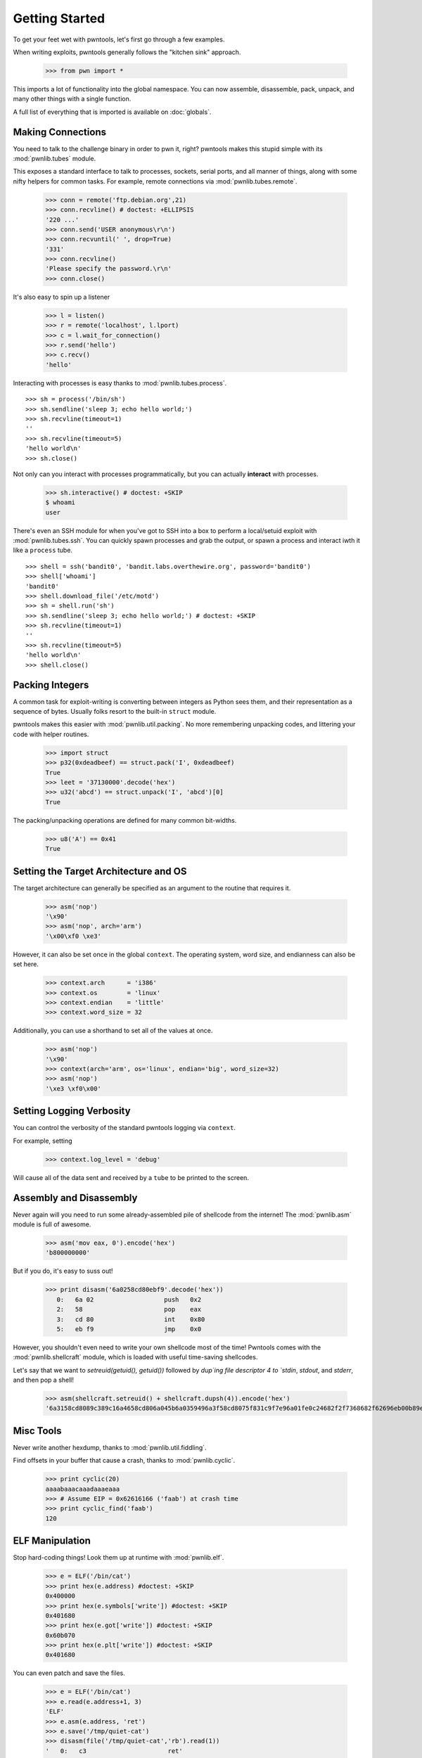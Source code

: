 .. testsetup:: *

   from pwn import *

Getting Started
========================

To get your feet wet with pwntools, let's first go through a few examples.

When writing exploits, pwntools generally follows the "kitchen sink" approach.

    >>> from pwn import *

This imports a lot of functionality into the global namespace.  You can now
assemble, disassemble, pack, unpack, and many other things with a single function.

A full list of everything that is imported is available on :doc:`globals`.


Making Connections
------------------

You need to talk to the challenge binary in order to pwn it, right?
pwntools makes this stupid simple with its :mod:`pwnlib.tubes` module.

This exposes a standard interface to talk to processes, sockets, serial ports,
and all manner of things, along with some nifty helpers for common tasks.
For example, remote connections via :mod:`pwnlib.tubes.remote`.

    >>> conn = remote('ftp.debian.org',21)
    >>> conn.recvline() # doctest: +ELLIPSIS
    '220 ...'
    >>> conn.send('USER anonymous\r\n')
    >>> conn.recvuntil(' ', drop=True)
    '331'
    >>> conn.recvline()
    'Please specify the password.\r\n'
    >>> conn.close()

It's also easy to spin up a listener

    >>> l = listen()
    >>> r = remote('localhost', l.lport)
    >>> c = l.wait_for_connection()
    >>> r.send('hello')
    >>> c.recv()
    'hello'

Interacting with processes is easy thanks to :mod:`pwnlib.tubes.process`.

::

    >>> sh = process('/bin/sh')
    >>> sh.sendline('sleep 3; echo hello world;')
    >>> sh.recvline(timeout=1)
    ''
    >>> sh.recvline(timeout=5)
    'hello world\n'
    >>> sh.close()

Not only can you interact with processes programmatically, but you can
actually **interact** with processes.

    >>> sh.interactive() # doctest: +SKIP
    $ whoami
    user

There's even an SSH module for when you've got to SSH into a box to perform
a local/setuid exploit with :mod:`pwnlib.tubes.ssh`.  You can quickly spawn
processes and grab the output, or spawn a process and interact iwth it like
a ``process`` tube.

::

    >>> shell = ssh('bandit0', 'bandit.labs.overthewire.org', password='bandit0')
    >>> shell['whoami']
    'bandit0'
    >>> shell.download_file('/etc/motd')
    >>> sh = shell.run('sh')
    >>> sh.sendline('sleep 3; echo hello world;') # doctest: +SKIP
    >>> sh.recvline(timeout=1)
    ''
    >>> sh.recvline(timeout=5)
    'hello world\n'
    >>> shell.close()

Packing Integers
------------------

A common task for exploit-writing is converting between integers as Python
sees them, and their representation as a sequence of bytes.
Usually folks resort to the built-in ``struct`` module.

pwntools makes this easier with :mod:`pwnlib.util.packing`.  No more remembering
unpacking codes, and littering your code with helper routines.

    >>> import struct
    >>> p32(0xdeadbeef) == struct.pack('I', 0xdeadbeef)
    True
    >>> leet = '37130000'.decode('hex')
    >>> u32('abcd') == struct.unpack('I', 'abcd')[0]
    True

The packing/unpacking operations are defined for many common bit-widths.

    >>> u8('A') == 0x41
    True

Setting the Target Architecture and OS
--------------------------------------

The target architecture can generally be specified as an argument to the routine that requires it.

    >>> asm('nop')
    '\x90'
    >>> asm('nop', arch='arm')
    '\x00\xf0 \xe3'

However, it can also be set once in the global ``context``.  The operating system, word size, and endianness can also be set here.

    >>> context.arch      = 'i386'
    >>> context.os        = 'linux'
    >>> context.endian    = 'little'
    >>> context.word_size = 32

Additionally, you can use a shorthand to set all of the values at once.

    >>> asm('nop')
    '\x90'
    >>> context(arch='arm', os='linux', endian='big', word_size=32)
    >>> asm('nop')
    '\xe3 \xf0\x00'

.. doctest::
   :hide:

    >>> context.clear()

Setting Logging Verbosity
-------------------------

You can control the verbosity of the standard pwntools logging via ``context``.

For example, setting

    >>> context.log_level = 'debug'

Will cause all of the data sent and received by a ``tube`` to be printed to the screen.

.. doctest::
   :hide:

    >>> context.clear()

Assembly and Disassembly
------------------------

Never again will you need to run some already-assembled pile of shellcode
from the internet!  The :mod:`pwnlib.asm` module is full of awesome.

    >>> asm('mov eax, 0').encode('hex')
    'b800000000'

But if you do, it's easy to suss out!

    >>> print disasm('6a0258cd80ebf9'.decode('hex'))
       0:   6a 02                   push   0x2
       2:   58                      pop    eax
       3:   cd 80                   int    0x80
       5:   eb f9                   jmp    0x0

However, you shouldn't even need to write your own shellcode most of the
time!  Pwntools comes with the :mod:`pwnlib.shellcraft` module, which is
loaded with useful time-saving shellcodes.

Let's say that we want to `setreuid(getuid(), getuid())` followed by `dup`ing
file descriptor 4 to `stdin`, `stdout`, and `stderr`, and then pop a shell!

    >>> asm(shellcraft.setreuid() + shellcraft.dupsh(4)).encode('hex')
    '6a3158cd8089c389c16a4658cd806a045b6a0359496a3f58cd8075f831c9f7e96a01fe0c24682f2f7368682f62696eb00b89e3cd80'


Misc Tools
----------------------

Never write another hexdump, thanks to :mod:`pwnlib.util.fiddling`.


Find offsets in your buffer that cause a crash, thanks to :mod:`pwnlib.cyclic`.

    >>> print cyclic(20)
    aaaabaaacaaadaaaeaaa
    >>> # Assume EIP = 0x62616166 ('faab') at crash time
    >>> print cyclic_find('faab')
    120

ELF Manipulation
----------------

Stop hard-coding things!  Look them up at runtime with :mod:`pwnlib.elf`.

    >>> e = ELF('/bin/cat')
    >>> print hex(e.address) #doctest: +SKIP
    0x400000
    >>> print hex(e.symbols['write']) #doctest: +SKIP
    0x401680
    >>> print hex(e.got['write']) #doctest: +SKIP
    0x60b070
    >>> print hex(e.plt['write']) #doctest: +SKIP
    0x401680

You can even patch and save the files.

    >>> e = ELF('/bin/cat')
    >>> e.read(e.address+1, 3)
    'ELF'
    >>> e.asm(e.address, 'ret')
    >>> e.save('/tmp/quiet-cat')
    >>> disasm(file('/tmp/quiet-cat','rb').read(1))
    '   0:   c3                      ret'

